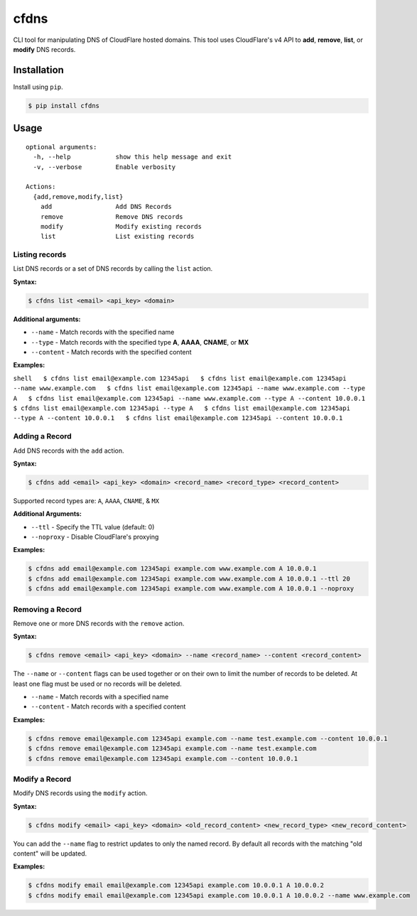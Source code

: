 cfdns
=====

CLI tool for manipulating DNS of CloudFlare hosted domains. This tool
uses CloudFlare's v4 API to **add**, **remove**, **list**, or **modify**
DNS records.

Installation
------------

Install using ``pip``.

.. code:: shell

    $ pip install cfdns

Usage
-----

::

    optional arguments:
      -h, --help            show this help message and exit
      -v, --verbose         Enable verbosity

    Actions:
      {add,remove,modify,list}
        add                 Add DNS Records
        remove              Remove DNS records
        modify              Modify existing records
        list                List existing records

Listing records
~~~~~~~~~~~~~~~

List DNS records or a set of DNS records by calling the ``list`` action.

**Syntax:**

.. code:: shell

    $ cfdns list <email> <api_key> <domain>

**Additional arguments:**

-  ``--name`` - Match records with the specified name
-  ``--type`` - Match records with the specified type **A**, **AAAA**,
   **CNAME**, or **MX**
-  ``--content`` - Match records with the specified content

**Examples:**

``shell   $ cfdns list email@example.com 12345api   $ cfdns list email@example.com 12345api --name www.example.com   $ cfdns list email@example.com 12345api --name www.example.com --type A   $ cfdns list email@example.com 12345api --name www.example.com --type A --content 10.0.0.1   $ cfdns list email@example.com 12345api --type A   $ cfdns list email@example.com 12345api --type A --content 10.0.0.1   $ cfdns list email@example.com 12345api --content 10.0.0.1``

Adding a Record
~~~~~~~~~~~~~~~

Add DNS records with the ``add`` action.

**Syntax:**

.. code:: shell

    $ cfdns add <email> <api_key> <domain> <record_name> <record_type> <record_content>

Supported record types are: ``A``, ``AAAA``, ``CNAME``, & ``MX``

**Additional Arguments:**

-  ``--ttl`` - Specify the TTL value (default: 0)
-  ``--noproxy`` - Disable CloudFlare's proxying

**Examples:**

.. code:: shell

    $ cfdns add email@example.com 12345api example.com www.example.com A 10.0.0.1
    $ cfdns add email@example.com 12345api example.com www.example.com A 10.0.0.1 --ttl 20
    $ cfdns add email@example.com 12345api example.com www.example.com A 10.0.0.1 --noproxy

Removing a Record
~~~~~~~~~~~~~~~~~

Remove one or more DNS records with the ``remove`` action.

**Syntax:**

.. code:: shell

    $ cfdns remove <email> <api_key> <domain> --name <record_name> --content <record_content>

The ``--name`` or ``--content`` flags can be used together or on their
own to limit the number of records to be deleted. At least one flag must
be used or no records will be deleted.

-  ``--name`` - Match records with a specified name
-  ``--content`` - Match records with a specified content

**Examples:**

.. code:: shell

    $ cfdns remove email@example.com 12345api example.com --name test.example.com --content 10.0.0.1
    $ cfdns remove email@example.com 12345api example.com --name test.example.com
    $ cfdns remove email@example.com 12345api example.com --content 10.0.0.1

Modify a Record
~~~~~~~~~~~~~~~

Modify DNS records using the ``modify`` action.

**Syntax:**

.. code:: shell

    $ cfdns modify <email> <api_key> <domain> <old_record_content> <new_record_type> <new_record_content>

You can add the ``--name`` flag to restrict updates to only the named
record. By default all records with the matching "old content" will be
updated.

**Examples:**

.. code:: shell

    $ cfdns modify email email@example.com 12345api example.com 10.0.0.1 A 10.0.0.2
    $ cfdns modify email email@example.com 12345api example.com 10.0.0.1 A 10.0.0.2 --name www.example.com
